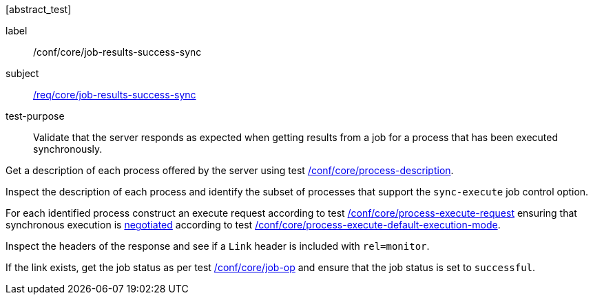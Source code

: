 [[ats_core_job-results-success-sync]][abstract_test]
====
[%metadata]
label:: /conf/core/job-results-success-sync
subject:: <<req_core_job-results-success-sync,/req/core/job-results-success-sync>>
test-purpose:: Validate that the server responds as expected when getting results from a job for a process that has been executed synchronously.

[.component,class=test method]
=====
[.component,class=step]
--
Get a description of each process offered by the server using test <<ats_core_process-description,/conf/core/process-description>>.
--

[.component,class=step]
--
Inspect the description of each process and identify the subset of processes that support the `sync-execute` job control option.
--

[.component,class=step]
--
For each identified process construct an execute request according to test <<ats_core_process-execute-request,/conf/core/process-execute-request>> ensuring that synchronous execution is <<sc_execution_mode,negotiated>> according to test <<ats_core_process-execute-default-execution-mode,/conf/core/process-execute-default-execution-mode>>.
--

[.component,class=step]
--
Inspect the headers of the response and see if a `Link` header is included with `rel=monitor`.
--

[.component,class=step]
--
If the link exists, get the job status as per test <<ats_core_job-op,/conf/core/job-op>> and ensure that the job status is set to `successful`.
--
=====
====
